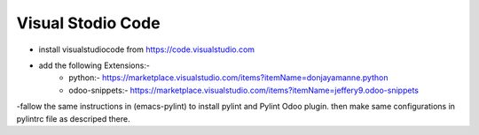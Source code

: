 Visual Stodio Code
==================

- install visualstudiocode from https://code.visualstudio.com
- add the following Extensions:-
            - python:- https://marketplace.visualstudio.com/items?itemName=donjayamanne.python
            - odoo-snippets:- https://marketplace.visualstudio.com/items?itemName=jeffery9.odoo-snippets

-fallow the same instructions in (emacs-pylint) to install pylint and Pylint Odoo plugin. then make same configurations in pylintrc file as descriped there.

